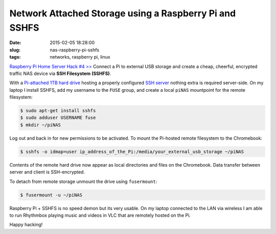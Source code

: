 =======================================================
Network Attached Storage using a Raspberry Pi and SSHFS
=======================================================

:date: 2015-02-05 18:28:00
:slug: nas-raspberry-pi-sshfs
:tags: networks, raspberry pi, linux

`Raspberry Pi Home Server Hack #4 >> <http://www.circuidipity.com/raspberry-pi-home-server.html>`_ Connect a Pi to external USB storage and create a cheap, cheerful, encrypted traffic NAS device via **SSH Filesystem (SSHFS)**.

With a `Pi-attached 1TB hard drive <http://www.circuidipity.com/run-a-raspberry-pi-from-external-usb-storage.html>`_ hosting a properly configured `SSH server <http://www.circuidipity.com/secure-remote-access-using-ssh-keys.html>`_ nothing extra is required server-side. On my laptop I install SSHFS, add my username to the ``FUSE`` group, and create a local ``piNAS`` mountpoint for the remote filesystem:

.. code-block:: bash

    $ sudo apt-get install sshfs                                                          
    $ sudo adduser USERNAME fuse                                                               
    $ mkdir ~/piNAS                                                          
                                                                                    
Log out and back in for new permissions to be activated. To mount the Pi-hosted remote filesystem to the Chromebook:                                                                             

.. code-block:: bash

    $ sshfs -o idmap=user ip_address_of_the_Pi:/media/your_external_usb_storage ~/piNAS
                                                                                    
Contents of the remote hard drive now appear as local directories and files on the Chromebook. Data transfer between server and client is SSH-encrypted.

To detach from remote storage unmount the drive using ``fusermount``:

.. code-block:: bash

    $ fusermount -u ~/piNAS                       
                                                                           
Raspberry Pi + SSHFS is no speed demon but its very usable. On my laptop connected to the LAN via wireless I am able to run Rhythmbox playing music and videos in VLC that are remotely hosted on the Pi.

Happy hacking!
